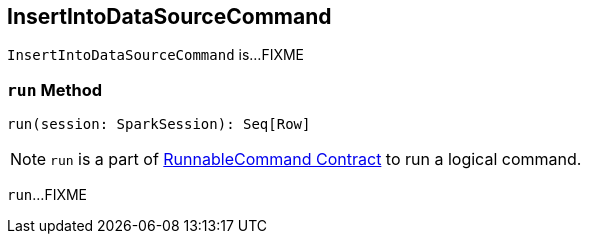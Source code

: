 == [[InsertIntoDataSourceCommand]] InsertIntoDataSourceCommand

`InsertIntoDataSourceCommand` is...FIXME

=== [[run]] `run` Method

[source, scala]
----
run(session: SparkSession): Seq[Row]
----

NOTE: `run` is a part of link:spark-sql-LogicalPlan-RunnableCommand.adoc#run[RunnableCommand Contract] to run a logical command.

`run`...FIXME
